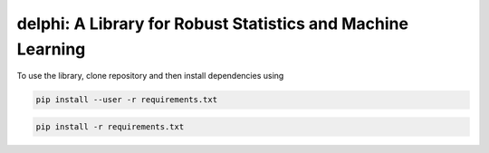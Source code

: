 
**********************************************************
delphi: A Library for Robust Statistics and Machine Learning
**********************************************************

To use the library, clone repository and then install dependencies using 

.. code-block:: bash

   pip install --user -r requirements.txt


.. **********************************************************
.. Efficient Truncated Regression with Unknown Noise Variance
.. **********************************************************
.. ---------------------------------------
.. ICML 2021 Supplementary Code Submission
.. ---------------------------------------

.. Introduction
.. ============

.. This repository contains three jupyter notebooks to run the experiments mentioned
.. in the paper. These notebooks are all located within the ``/notebooks/`` directory.

.. The jupyter notebook called ``Varying C.ipynb`` contains the code for the 10D regression on synthetic data for which we adjust a 
.. truncation threshold C.

.. The jupyter notebook called  ``Union of Interval Truncation Regression.ipynb``, contains the code for truncated 
.. regression with a union of interval truncation set. Instructions for running the experiment are located within the notebook.

.. The jupyter notebook called ``Istanbul Stock Exchange Data Experiment.ipynb``,
.. contains the code for the semi-synthetic data experiment. For this experiment, we use the 
.. `ISTANBUL STOCK EXCHANGE Data Set <https://archive.ics.uci.edu/ml/datasets/ISTANBUL+STOCK+EXCHANGE>`_, from the `UCI 
.. Machine Learning Repository <https://archive.ics.uci.edu/ml/index.php>`_. Note that you will need to download 
.. the data in order to run the notebook. Read through notebook to see adjust hyperparameters, and provide user-specific inputs.

.. Download
.. --------

.. To run these notebooks, you will need to download all of the files from this anonymous repository.


.. Dependency Setup
.. ----------------

.. Here are step-by-step instructions to install the correct dependencies for running the experiments. 

.. 1. Create a virtual environment for this repository.

.. .. code-block:: bash

..    python3 -m virtualenv /path/to/environment/trunc-reg 


.. 2. Activate virtual environment. 

.. .. code-block:: bash

..    source /path/to/environment/trunc-reg/bin/activate


.. 3. Install a jupyter kernel. This will install a kernel inside the environment, to use to run in the Jupyter notebook there.

.. .. code-block:: bash

..    ipython kernel install --user --name=trunc-reg 

.. 4. Install packages in root directory of repository.

.. code-block:: bash

   pip install -r requirements.txt


.. Data
.. ----

.. You will need to download the `ISTANBUL STOCK EXCHANGE Data Set <https://archive.ics.uci.edu/ml/datasets/ISTANBUL+STOCK+EXCHANGE>`_
.. from the UCI repository to run the ``Istanbul Stock Exchange Data Experiment.ipynb``.

.. Note
.. ----

.. There will be additional instructions within the notebooks on how to run experiments.

.. Additional parameters can be changed by adjusting the ``args`` hyperparameters object
.. in the ``delphi/stats/truncated_regression.py`` file (hyperparameters that can be changed include
.. lr drop frequency, momentum, and weight-decay). 








